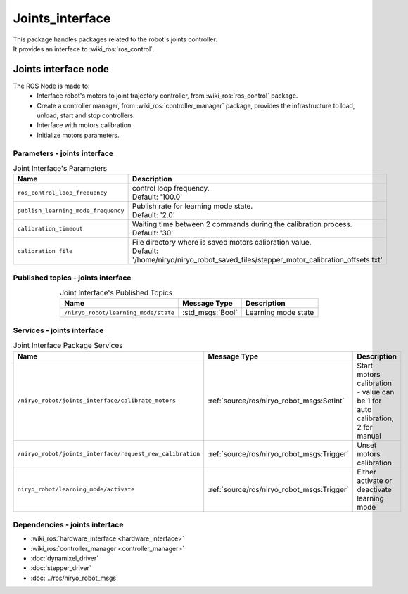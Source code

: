 Joints_interface
====================================

| This package handles packages related to the robot's joints controller.
| It provides an interface to :wiki_ros:`ros_control`.

Joints interface node
--------------------------
The ROS Node is made to:
 - Interface robot's motors to joint trajectory controller, from :wiki_ros:`ros_control` package.
 - Create a controller manager, from :wiki_ros:`controller_manager` package, provides the infrastructure to load, unload, start and stop controllers.
 - Interface with motors calibration.
 - Initialize motors parameters.


Parameters - joints interface
^^^^^^^^^^^^^^^^^^^^^^^^^^^^^^^^^^^^^^^^

.. list-table:: Joint Interface's Parameters 
   :header-rows: 1
   :widths: auto
   :stub-columns: 0
   :align: center

   *  -  Name
      -  Description
   *  -  ``ros_control_loop_frequency``
      -  | control loop frequency.
         | Default: '100.0'
   *  -  ``publish_learning_mode_frequency``
      -  | Publish rate for learning mode state.
         | Default: '2.0'
   *  -  ``calibration_timeout``
      -  | Waiting time between 2 commands during the calibration process.
         | Default: '30'
   *  -  ``calibration_file``
      -  | File directory where is saved motors calibration value.
         | Default: '/home/niryo/niryo_robot_saved_files/stepper_motor_calibration_offsets.txt'

Published topics - joints interface
^^^^^^^^^^^^^^^^^^^^^^^^^^^^^^^^^^^^^^^

.. list-table:: Joint Interface's Published Topics
   :header-rows: 1
   :widths: auto
   :stub-columns: 0
   :align: center

   *  -  Name
      -  Message Type
      -  Description
   *  -  ``/niryo_robot/learning_mode/state``
      -  :std_msgs:`Bool`
      -  Learning mode state

Services - joints interface
^^^^^^^^^^^^^^^^^^^^^^^^^^^^^^^^^^^^^^^

.. list-table:: Joint Interface Package Services
   :header-rows: 1
   :widths: auto
   :stub-columns: 0
   :align: center

   *  -  Name
      -  Message Type
      -  Description
   *  -  ``/niryo_robot/joints_interface/calibrate_motors``
      -  :ref:`source/ros/niryo_robot_msgs:SetInt`
      -  Start motors calibration - value can be 1 for auto calibration, 2 for manual
   *  -  ``/niryo_robot/joints_interface/request_new_calibration``
      -  :ref:`source/ros/niryo_robot_msgs:Trigger`
      -  Unset motors calibration
   *  -  ``niryo_robot/learning_mode/activate``
      -  :ref:`source/ros/niryo_robot_msgs:Trigger`
      -  Either activate or deactivate learning mode

Dependencies - joints interface
^^^^^^^^^^^^^^^^^^^^^^^^^^^^^^^^^^^^^^^^

- :wiki_ros:`hardware_interface <hardware_interface>`
- :wiki_ros:`controller_manager <controller_manager>`
- :doc:`dynamixel_driver`
- :doc:`stepper_driver`
- :doc:`../ros/niryo_robot_msgs`
